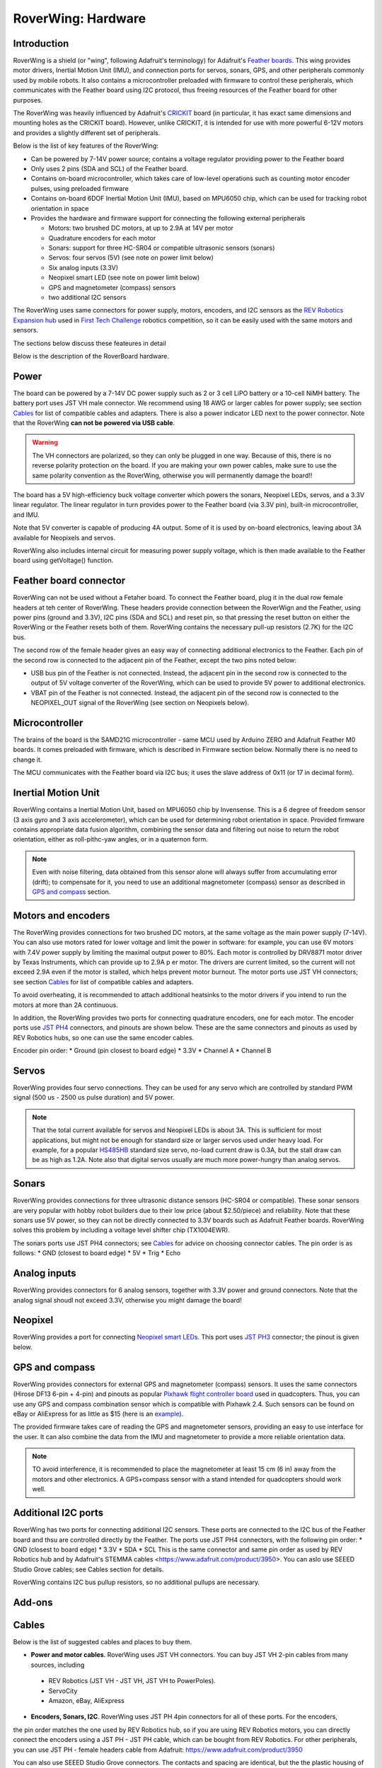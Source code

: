 
*********
RoverWing: Hardware
*********


Introduction
============
RoverWing is a  shield (or "wing", following Adafruit's terminology) for Adafruit's `Feather boards <https://www.adafruit.com/feather>`_. 
This wing provides motor drivers, Inertial Motion Unit (IMU), and connection ports for servos, sonars, GPS, 
and other peripherals commonly used by mobile robots. It also contains a microcontroller preloaded with firmware 
to control these peripherals, which communicates with the Feather board using I2C protocol, thus freeing resources 
of the Feather board for other purposes. 

The RoverWing was heavily influenced by Adafruit's `CRICKIT <https://www.adafruit.com/crickit>`_   board 
(in particular, it has exact same dimensions and  mounting holes as the CRICKIT board). However, unlike CRICKIT, 
it is intended for use with more powerful 6-12V motors and provides a slightly different set of peripherals. 

Below is the list of key features of the RoverWing:

* Can be powered by 7-14V power source; contains a voltage regulator providing power to the Feather board

* Only uses 2 pins (SDA and SCL) of the Feather board. 

* Contains on-board microcontroller, which takes care of low-level operations such as counting motor encoder pulses, using preloaded firmware

* Contains on-board 6DOF  Inertial Motion Unit (IMU), based on MPU6050 chip, which can be used for tracking robot orientation in space

* Provides the hardware and firmware support for connecting the following external peripherals

  - Motors: two brushed DC motors, at up to 2.9A at 14V per motor
  - Quadrature encoders for each motor
  - Sonars: support for three HC-SR04 or compatible ultrasonic sensors (sonars)  
  - Servos: four servos (5V) (see note on power limit below)
  - Six analog inputs (3.3V)
  - Neopixel smart LED (see note on power limit below)
  - GPS and magnetometer (compass) sensors
  - two additional I2C sensors
  
The RoverWing uses same connectors for power supply, motors, encoders, and I2C sensors as the `REV Robotics Expansion hub <http://www.revrobotics.com/rev-31-1153/>`_ 
used in `First Tech Challenge <https://www.firstinspires.org/robotics/ftc>`_  robotics competition, so it can be easily used with the same motors and sensors. 
  
The sections below discuss these feateures in detail 

Below is the description of the RoverBoard hardware. 

Power
=====

The board can be powered by a 7-14V DC power supply such as 2 or 3 cell LiPO battery or  a 10-cell NiMH battery. 
The battery port uses JST VH male connector. We recommend using 18 AWG or larger cables for power supply;  see section `Cables`_ for list of 
compatible cables and adapters. There is also a power indicator LED next to the power connector. Note that the RoverWing **can not be powered via USB cable**. 

.. Warning::
   The VH connectors are polarized, so they can only be plugged in one way. Because of this, there  is no reverse  polarity protection 
   on the board. If you are making your own power cables, make sure to use the same polarity convention as the RoverWing, otherwise 
   you will permanently damage the board!!
   

The board has a 5V high-efficiency  buck voltage converter  which powers 
the  sonars, Neopixel LEDs, servos, and a 3.3V linear regulator. The linear regulator in turn   provides power 
to  the Feather board (via 3.3V pin),  built-in microcontroller, and IMU. 

Note that 5V converter is capable of producing 4A output. Some of it is used by on-board electronics, leaving about 
3A  available for Neopixels and servos. 

RoverWing also includes internal circuit for measuring power supply voltage, which is then made available 
to the Feather board using getVoltage() function. 

Feather board connector
=======================
RoverWing can not be used without a Fetaher board. To connect the Feather board, plug it in 
the dual row female headers at teh center of RoverWing. These headers provide connection between the 
RoverWign and the Feather, using power pins (ground and 3.3V), I2C pins (SDA and SCL) and reset pin, 
so that pressing the reset button on either the RoverWing or the Feather resets both of them. RoverWing 
contains the necessary pull-up resistors (2.7K) for the I2C bus.

The second row of the female header gives an easy way of connecting additional electronics to the Feather. 
Each pin of the second row is connected to the adjacent pin of the Feather, except the two pins noted below:

* USB bus pin of the Feather is not connected. Instead, the adjacent pin in the second row is connected to the output of 5V voltage converter of the RoverWing, which can be used to provide 5V power to additional electronics. 

* VBAT pin of the Feather is not connected. Instead, the adjacent pin of the second row is connected to the NEOPIXEL_OUT signal of the RoverWing (see section on Neopixels below). 

Microcontroller
===============
The brains of the board is the SAMD21G microcontroller - same MCU used by Arduino ZERO and Adafruit Feather M0 boards. 
It comes preloaded with firmware, which is described in Firmware section below. Normally there is no need to change it. 


The MCU communicates with the Feather board via I2C bus; it uses the slave address of 0x11 (or 17 in decimal form).  

Inertial Motion Unit
====================

RoverWing contains a  Inertial Motion Unit, based on MPU6050 chip by Invensense. This is a 6 degree 
of freedom sensor (3 axis gyro and 3 axis accelerometer), which can be used for  determining robot 
orientation in space. Provided firmware contains appropriate data fusion algorithm, combining the sensor 
data and filtering out noise to return the robot orientation, either as roll-pithc-yaw angles, or in a quaternon form. 

.. Note::
   Even with noise filtering, data obtained from this sensor alone will always suffer from accumulating error (drift); 
   to compensate for it, you need to use  an additional magnetometer (compass) sensor as described in `GPS and compass`_ section. 
   


Motors and encoders
===================

The RoverWing provides connections for two brushed DC motors, at the same voltage as the main power supply 
(7-14V). You can also use motors rated for lower voltage and limit the power in software: for example, 
you can use 6V motors with 7.4V power supply by limiting the maximal output power to 80\%. 
Each motor is controlled by DRV8871 motor driver by Texas Instruments, which can provide up to 2.9A p
er motor. The drivers are current limited, so the current will not exceed 2.9A even if the motor is stalled, 
which helps prevent motor burnout. The motor ports use JST VH connectors; see section `Cables`_ for list of 
compatible cables and adapters.

To avoid overheating, it is recommended to attach  additional heatsinks to the motor drivers if you intend 
to run the motors at more than 2A continuous. 


In addition, the RoverWing provides two ports for connecting quadrature encoders, one for each motor. The encoder ports use 
`JST PH4 <http://www.jst-mfg.com/product/detail_e.php?series=199>`_ connectors, 
and pinouts are shown below. These are the same connectors and pinouts as used by REV Robotics hubs, so one can use the same encoder cables. 

Encoder pin order:
* Ground (pin closest to board edge)
* 3.3V 
* Channel A
* Channel B 



Servos
======
RoverWing provides four servo connections. They can be used for any servo which are controlled by standard PWM signal (500 us - 2500 us pulse duration) and 5V power. 

.. Note::
   That the total current available for servos and Neopixel LEDs is about 3A. This is sufficient 
   for most applications, but might not be enough for standard size or larger  servos used under 
   heavy load.  For example, for a popular `HS485HB <https://hitecrcd.com/products/servos/sport-servos/analog-sport-servos/hs-485hb/product>`_ 
   standard size servo, no-load current draw is 0.3A, but the stall draw  can be as high as 1.2A. Note also that digital servos usually are much more power-hungry than analog servos. 





Sonars
======
RoverWing provides connections for three ultrasonic distance sensors (HC-SR04 or compatible). 
These sonar sensors are very popular with hobby robot builders due to their low price  (about $2.50/piece)  
and reliability. Note that these sonars use 5V power, so they can not be directly connected to 3.3V boards 
such as Adafruit Feather boards. RoverWing solves this problem by  including a voltage level shifter  chip (TX1004EWR). 

The sonars ports use JST PH4 connectors; see `Cables`_ for advice on choosing connector cables. The pin order is as follows:
* GND (closest to board edge)
* 5V
* Trig
* Echo


Analog inputs 
=============
RoverWing provides connectors for 6 analog sensors, together with 3.3V power and ground connectors. 
Note that the analog signal shoudl not exceed 3.3V, otherwise you might damage the board!




Neopixel
========
RoverWing provides a port for connecting `Neopixel smart LEDs <https://learn.adafruit.com/adafruit-neopixel-uberguide>`_.  This port uses `JST PH3 <http://www.jst-mfg.com/product/detail_e.php?series=199>`_ connector; the pinout is given below. 



GPS and compass
===============
RoverWing provides connectors for external GPS and magnetometer (compass) sensors. It uses the same connectors 
(Hirose DF13 6-pin + 4-pin) and pinouts as popular `Pixhawk 
flight controller board <http://ardupilot.org/copter/docs/common-pixhawk-overview.html>`_  used in quadcopters. 
Thus, you can use  any GPS and compass combination sensor which is compatible with Pixhawk 2.4. 
Such sensors can be found on eBay or AliExpress for as little as $15 (here is an 
`example <https://www.aliexpress.com/item/Ublox-NEO-M8N-M8N-8N-High-Precision-GPS-Built-in-Compass-w-Stand-Holder-for-APM/32370714787.html>`_). 

The provided firmware takes care of reading the GPS and magnetometer sensors, providing an 
easy to use interface for the user. It can also combine the data from the IMU and magnetometer 
to provide a more reliable orientation data. 


.. Note::
   TO avoid interference, it is recommended to place the magnetometer at least 15 cm (6 in) away from 
   the  motors and other electronics. 
   A GPS+compass sensor with a stand intended for quadcopters should work well. 
   

Additional I2C ports
====================
RoverWing has two ports for connecting additional I2C sensors. These ports are  connected to the I2C bus 
of the Feather board and thsu are controlled directly by the Feather. The ports use JST PH4 connectors, 
with the following pin order: 
* GND (closest to board edge)
* 3.3V
* SDA
* SCL 
This is the same connector and same  pin order as used by REV Robotics hub and by Adafruit's STEMMA 
cables <https://www.adafruit.com/product/3950>. You can aslo use SEEED Studio Grove cables; see Cables section for details. 

RoverWing contains I2C bus pullup resistors, so no additional pullups are necessary. 







Add-ons
=======

Cables
======
Below is the list of suggested cables and places to buy them.

* **Power and motor cables**. RoverWing uses JST VH connectors. You can buy JST VH 2-pin cables from many sources, including 
 - REV Robotics (JST VH - JST VH, JST VH to PowerPoles). 
 - ServoCity 
 - Amazon, eBay, AliExpress

* **Encoders, Sonars, I2C**. RoverWing uses JST PH 4pin connectors for all of these ports. For the encoders, 
the pin order matches the one used by REV Robotics hub, so if you are using REV Robotics motors, you can 
directly connect the encoders using a JST PH - JST PH cable, which can be bought from REV Robotics. 
For other peripherals, you can use JST PH - female headers cable from Adafruit: https://www.adafruit.com/product/3950

You can also use SEEED Studio Grove connectors. The contacts and spacing are identical, but the the plastic housing 
of Grove cable does not completely fit in the PH4 connector, so the fit will nto be perfect - but good enough 
for a solid electrical connection. 

* **Neopixel**. Roverwing uses JST PH 3pin connector for the neopixel port. This is the same connector and same 
pin order as used by Adafruit Hallowing. You can plug in a Neopixel strip such as this one from Adafruit directly: 
https://www.adafruit.com/product/3919
or you can use the JST ph3 to female socket adapter cable such as this one: https://www.adafruit.com/product/3894






License
=======


